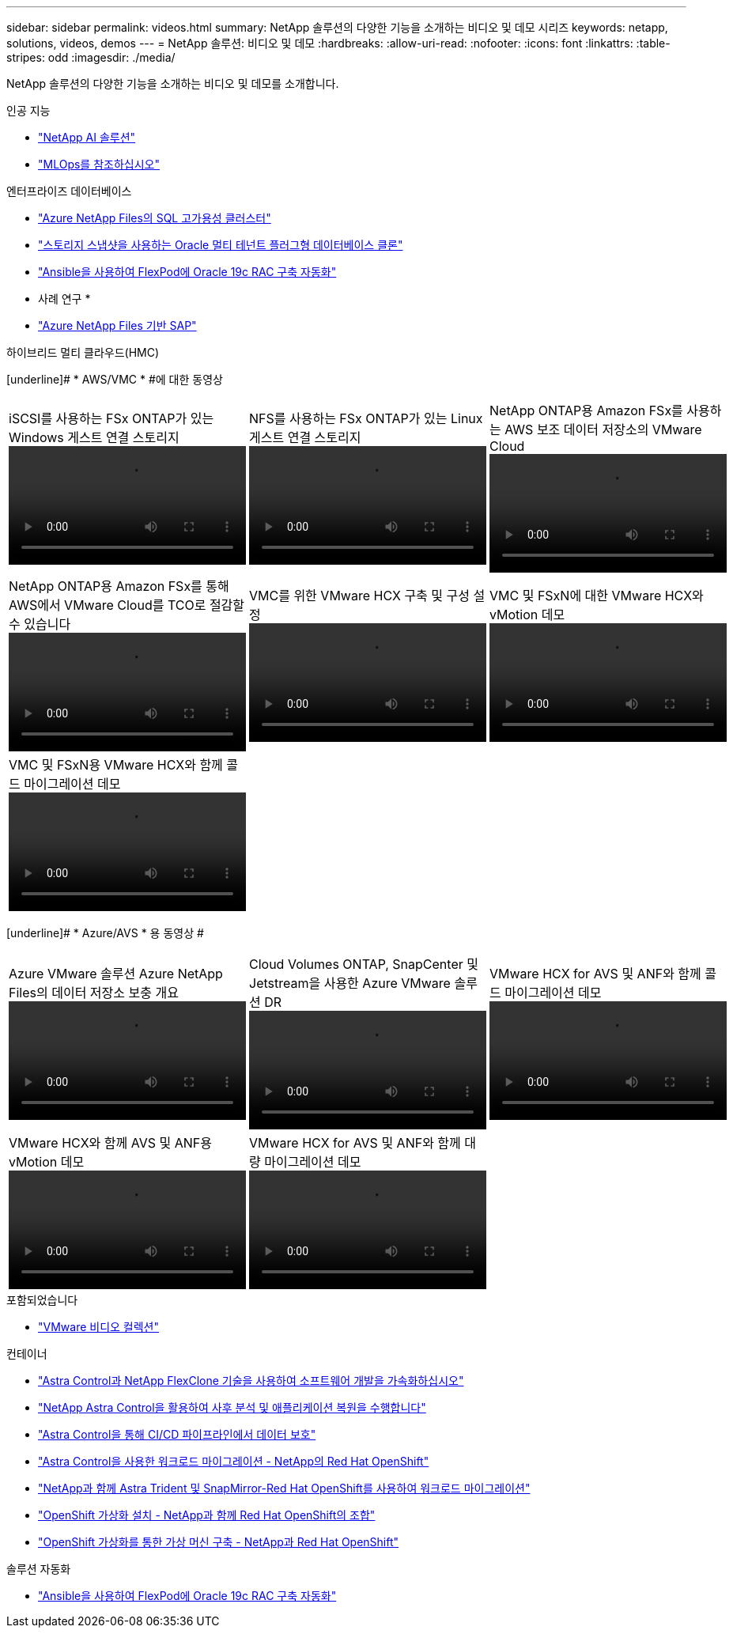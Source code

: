---
sidebar: sidebar 
permalink: videos.html 
summary: NetApp 솔루션의 다양한 기능을 소개하는 비디오 및 데모 시리즈 
keywords: netapp, solutions, videos, demos 
---
= NetApp 솔루션: 비디오 및 데모
:hardbreaks:
:allow-uri-read: 
:nofooter: 
:icons: font
:linkattrs: 
:table-stripes: odd
:imagesdir: ./media/


[role="lead"]
NetApp 솔루션의 다양한 기능을 소개하는 비디오 및 데모를 소개합니다.

[role="tabbed-block"]
====
.인공 지능
--
* link:https://www.youtube.com/playlist?list=PLdXI3bZJEw7nSrRhuolRPYqvSlGLuTOAO["NetApp AI 솔루션"]
* link:https://www.youtube.com/playlist?list=PLdXI3bZJEw7n1sWK-QGq4QMI1VBJS-ZZW["MLOps를 참조하십시오"]


--
.엔터프라이즈 데이터베이스
--
* link:https://tv.netapp.com/detail/video/1670591628570468424/deploy-sql-server-always-on-failover-cluster-over-smb-with-azure-netapp-files["Azure NetApp Files의 SQL 고가용성 클러스터"]
* link:https://www.youtube.com/watch?v=krzMWjrrMb0["스토리지 스냅샷을 사용하는 Oracle 멀티 테넌트 플러그형 데이터베이스 클론"]
* link:https://www.youtube.com/watch?v=VcQMJIRzhoY["Ansible을 사용하여 FlexPod에 Oracle 19c RAC 구축 자동화"]


* 사례 연구 *

* link:https://customers.netapp.com/en/sap-azure-netapp-files-case-study["Azure NetApp Files 기반 SAP"]


--
.하이브리드 멀티 클라우드(HMC)
--
[underline]# * AWS/VMC * #에 대한 동영상

[cols="5a, 5a, 5a"]
|===


 a| 
.iSCSI를 사용하는 FSx ONTAP가 있는 Windows 게스트 연결 스토리지
video::vmc_windows_vm_iscsi.mp4[] a| 
.NFS를 사용하는 FSx ONTAP가 있는 Linux 게스트 연결 스토리지
video::vmc_linux_vm_nfs.mp4[] a| 
.NetApp ONTAP용 Amazon FSx를 사용하는 AWS 보조 데이터 저장소의 VMware Cloud
video::FSxN-NFS-Datastore-on-VMC.mp4[]


 a| 
.NetApp ONTAP용 Amazon FSx를 통해 AWS에서 VMware Cloud를 TCO로 절감할 수 있습니다
video::FSxN-NFS-Datastore-on-VMC-TCO-calculator.mp4[] a| 
.VMC를 위한 VMware HCX 구축 및 구성 설정
video::VMC_HCX_Setup.mp4[] a| 
.VMC 및 FSxN에 대한 VMware HCX와 vMotion 데모
video::Migration_HCX_VMC_FSxN_VMotion.mp4[]


 a| 
.VMC 및 FSxN용 VMware HCX와 함께 콜드 마이그레이션 데모
video::Migration_HCX_VMC_FSxN_cold_migration.mp4[] a| 
 a| 

|===
[underline]# * Azure/AVS * 용 동영상 #

[cols="5a, 5a, 5a"]
|===


 a| 
.Azure VMware 솔루션 Azure NetApp Files의 데이터 저장소 보충 개요
video::ANF-NFS-datastore-on-AVS.mp4[] a| 
.Cloud Volumes ONTAP, SnapCenter 및 Jetstream을 사용한 Azure VMware 솔루션 DR
video::AVS-guest-connect-DR-use-case.mp4[] a| 
.VMware HCX for AVS 및 ANF와 함께 콜드 마이그레이션 데모
video::Migration_HCX_AVS_ANF_ColdMigration.mp4[]


 a| 
.VMware HCX와 함께 AVS 및 ANF용 vMotion 데모
video::Migration_HCX_AVS_ANF_VMotion.mp4[] a| 
.VMware HCX for AVS 및 ANF와 함께 대량 마이그레이션 데모
video::Migration_HCX_AVS_ANF_Bulk.mp4[] a| 

|===
--
.포함되었습니다
--
* link:virtualization/vsphere_demos_videos.html["VMware 비디오 컬렉션"]


--
.컨테이너
--
* link:containers/rh-os-n_videos_astra_control_flexclone.html["Astra Control과 NetApp FlexClone 기술을 사용하여 소프트웨어 개발을 가속화하십시오"]
* link:containers/rh-os-n_videos_clone_for_postmortem_and_restore.html["NetApp Astra Control을 활용하여 사후 분석 및 애플리케이션 복원을 수행합니다"]
* link:containers/rh-os-n_videos_data_protection_in_ci_cd_pipeline.html["Astra Control을 통해 CI/CD 파이프라인에서 데이터 보호"]
* link:containers/rh-os-n_videos_workload_migration_acc.html["Astra Control을 사용한 워크로드 마이그레이션 - NetApp의 Red Hat OpenShift"]
* link:containers/rh-os-n_videos_workload_migration_manual.html["NetApp과 함께 Astra Trident 및 SnapMirror-Red Hat OpenShift를 사용하여 워크로드 마이그레이션"]
* link:containers/rh-os-n_videos_openshift_virt_install.html["OpenShift 가상화 설치 - NetApp과 함께 Red Hat OpenShift의 조합"]
* link:containers/rh-os-n_videos_openshift_virt_vm_deploy.html["OpenShift 가상화를 통한 가상 머신 구축 - NetApp과 Red Hat OpenShift"]


--
.솔루션 자동화
--
* link:https://www.youtube.com/watch?v=VcQMJIRzhoY["Ansible을 사용하여 FlexPod에 Oracle 19c RAC 구축 자동화"]


--
====